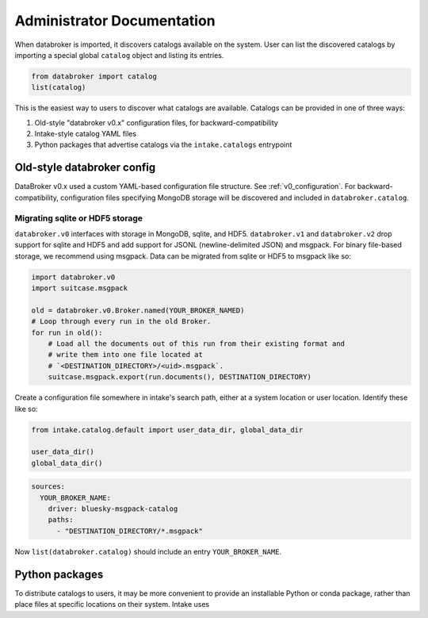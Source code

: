 ***************************
Administrator Documentation
***************************

When databroker is imported, it discovers catalogs available on the system.
User can list the discovered catalogs by importing a special global ``catalog``
object and listing its entries.

.. code:: python

   from databroker import catalog
   list(catalog)

This is the easiest way to users to discover what catalogs are available.
Catalogs can be provided in one of three ways:

1. Old-style "databroker v0.x" configuration files, for backward-compatibility
2. Intake-style catalog YAML files
3. Python packages that advertise catalogs via the ``intake.catalogs``
   entrypoint

Old-style databroker config
===========================

DataBroker v0.x used a custom YAML-based configuration file structure. See
:ref:`v0_configuration`. For backward-compatibility, configuration files
specifying MongoDB storage will be discovered and included in
``databroker.catalog``.

Migrating sqlite or HDF5 storage
--------------------------------

``databroker.v0`` interfaces with storage in MongoDB, sqlite, and HDF5.
``databroker.v1`` and ``databroker.v2`` drop support for sqlite and HDF5 and
add support for JSONL (newline-delimited JSON) and msgpack. For binary
file-based storage, we recommend using msgpack. Data can be migrated from
sqlite or HDF5 to msgpack like so:

.. code-block:: python

   import databroker.v0
   import suitcase.msgpack

   old = databroker.v0.Broker.named(YOUR_BROKER_NAMED)
   # Loop through every run in the old Broker.
   for run in old():
       # Load all the documents out of this run from their existing format and
       # write them into one file located at
       # `<DESTINATION_DIRECTORY>/<uid>.msgpack`.
       suitcase.msgpack.export(run.documents(), DESTINATION_DIRECTORY)

Create a configuration file somewhere in intake's search path, either at a
system location or user location. Identify these like so:

.. code:: python

   from intake.catalog.default import user_data_dir, global_data_dir 

   user_data_dir()
   global_data_dir()

.. code:: yaml

   sources:
     YOUR_BROKER_NAME:
       driver: bluesky-msgpack-catalog
       paths:
         - "DESTINATION_DIRECTORY/*.msgpack"

Now ``list(databroker.catalog)`` should include an entry ``YOUR_BROKER_NAME``.

Python packages
===============

To distribute catalogs to users, it may be more convenient to provide an
installable Python or conda package, rather than place files at specific
locations on their system. Intake uses 
